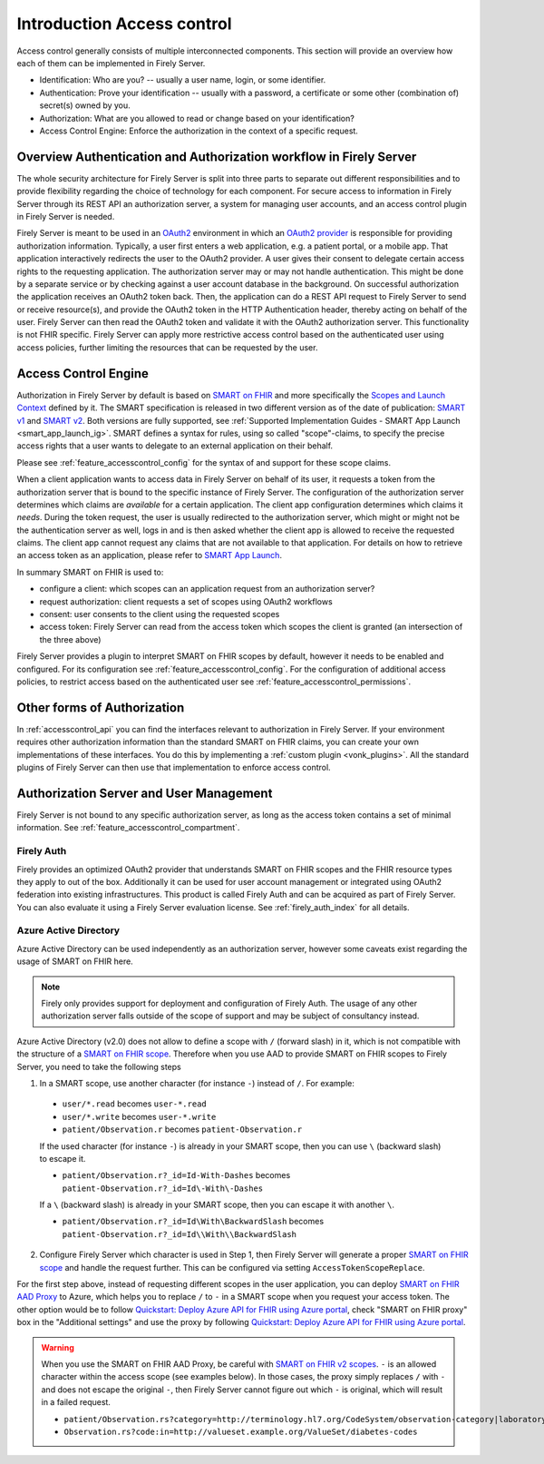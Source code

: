 .. _feature_accesscontrol:

===========================
Introduction Access control
===========================

Access control generally consists of multiple interconnected components. This section will provide an overview how each of them can be implemented in Firely Server.

- Identification: Who are you? -- usually a user name, login, or some identifier.
- Authentication: Prove your identification -- usually with a password, a certificate or some other (combination of) secret(s) owned by you.
- Authorization: What are you allowed to read or change based on your identification?
- Access Control Engine: Enforce the authorization in the context of a specific request.

Overview Authentication and Authorization workflow in Firely Server
===================================================================
The whole security architecture for Firely Server is split into three parts to separate out different responsibilities and to provide flexibility regarding the choice of technology for each component. 
For secure access to information in Firely Server through its REST API an authorization server, a system for managing user accounts, and an access control plugin in Firely Server is needed.

Firely Server is meant to be used in an `OAuth2`_ environment in which an `OAuth2 provider`_ is responsible for providing authorization information. 
Typically, a user first enters a web application, e.g. a patient portal, or a mobile app. That application interactively redirects the user to the OAuth2 provider.
A user gives their consent to delegate certain access rights to the requesting application. The authorization server may or may not handle authentication. This might be done by a separate service or by checking against a user account database in the background.
On successful authorization the application receives an OAuth2 token back. Then, the application can do a REST API request to Firely Server to send or receive resource(s), and provide the OAuth2 token in the HTTP Authentication header, thereby acting on behalf of the user.
Firely Server can then read the OAuth2 token and validate it with the OAuth2 authorization server. This functionality is not FHIR specific. Firely Server can apply more restrictive access control based on the authenticated user using access policies, further limiting the resources that can be requested by the user.

.. _feature_accesscontrol_authorization:

Access Control Engine
=====================

Authorization in Firely Server by default is based on `SMART on FHIR`_ and more specifically the `Scopes and Launch Context`_ defined by it. 
The SMART specification is released in two different version as of the date of publication: `SMART v1`_ and `SMART v2`_. Both versions are fully supported, see :ref:`Supported Implementation Guides - SMART App Launch <smart_app_launch_ig>`.
SMART defines a syntax for rules, using so called "scope"-claims, to specify the precise access rights that a user wants to delegate to an external application on their behalf.

Please see :ref:`feature_accesscontrol_config` for the syntax of and support for these scope claims.

When a client application wants to access data in Firely Server on behalf of its user, it requests a token from the authorization server that is bound to the specific instance of Firely Server. 
The configuration of the authorization server determines which claims are *available* for a certain application. The client app configuration determines which claims it *needs*.
During the token request, the user is usually redirected to the authorization server, which might or might not be the authentication server as well, logs in and is then asked whether the client app is allowed to receive the requested claims.
The client app cannot request any claims that are not available to that application. For details on how to retrieve an access token as an application, please refer to `SMART App Launch <http://www.hl7.org/fhir/smart-app-launch/app-launch.html>`_.

In summary SMART on FHIR is used to:

- configure a client: which scopes can an application request from an authorization server?
- request authorization: client requests a set of scopes using OAuth2 workflows
- consent: user consents to the client using the requested scopes
- access token: Firely Server can read from the access token which scopes the client is granted (an intersection of the three above)

Firely Server provides a plugin to interpret SMART on FHIR scopes by default, however it needs to be enabled and configured. For its configuration see :ref:`feature_accesscontrol_config`.
For the configuration of additional access policies, to restrict access based on the authenticated user see :ref:`feature_accesscontrol_permissions`.

Other forms of Authorization
============================

In :ref:`accesscontrol_api` you can find the interfaces relevant to authorization in Firely Server.  
If your environment requires other authorization information than the standard SMART on FHIR claims, you can create your own implementations of these interfaces.
You do this by implementing a :ref:`custom plugin <vonk_plugins>`. 
All the standard plugins of Firely Server can then use that implementation to enforce access control.

.. _feature_accesscontrol_auth_server:

Authorization Server and User Management
========================================

Firely Server is not bound to any specific authorization server, as long as the access token contains a set of minimal information. See :ref:`feature_accesscontrol_compartment`.

.. _feature_accesscontrol_firely_auth:

Firely Auth
-----------

Firely provides an optimized OAuth2 provider that understands SMART on FHIR scopes and the FHIR resource types they apply to out of the box. Additionally it can be used for user account management or integrated using OAuth2 federation into existing infrastructures. This product is called Firely Auth and can be acquired as part of Firely Server. You can also evaluate it using a Firely Server evaluation license. See :ref:`firely_auth_index` for all details.

.. _feature_accesscontrol_aad:

Azure Active Directory
----------------------

Azure Active Directory can be used independently as an authorization server, however some caveats exist regarding the usage of SMART on FHIR here.

.. note::
  Firely only provides support for deployment and configuration of Firely Auth. The usage of any other authorization server falls outside of the scope of support and may be subject of consultancy instead. 

Azure Active Directory (v2.0) does not allow to define a scope with ``/`` (forward slash) in it, which is not compatible with the structure of a `SMART on FHIR scope <http://www.hl7.org/fhir/smart-app-launch/scopes-and-launch-context.html>`_. 
Therefore when you use AAD to provide SMART on FHIR scopes to Firely Server, you need to take the following steps

1. In a SMART scope, use another character (for instance ``-``) instead of ``/``. For example:

  * ``user/*.read`` becomes ``user-*.read``
  * ``user/*.write`` becomes ``user-*.write``
  * ``patient/Observation.r`` becomes ``patient-Observation.r``
  
  If the used character (for instance ``-``) is already in your SMART scope, then you can use ``\`` (backward slash) to escape it.
  
  * ``patient/Observation.r?_id=Id-With-Dashes`` becomes ``patient-Observation.r?_id=Id\-With\-Dashes``

  If a ``\`` (backward slash) is already in your SMART scope, then you can escape it with another ``\``.

  * ``patient/Observation.r?_id=Id\With\BackwardSlash`` becomes ``patient-Observation.r?_id=Id\\With\\BackwardSlash`` 

2. Configure Firely Server which character is used in Step 1, then Firely Server will generate a proper `SMART on FHIR scope <http://www.hl7.org/fhir/smart-app-launch/scopes-and-launch-context.html>`_ and handle the request further. This can be configured via setting ``AccessTokenScopeReplace``. 

For the first step above, instead of requesting different scopes in the user application, you can deploy `SMART on FHIR AAD Proxy <https://github.com/azure-smart-health/smart-on-fhir-aad-proxy>`_ to Azure, which helps you to replace ``/`` to ``-`` in a SMART scope when you request your access token.
The other option would be to follow `Quickstart: Deploy Azure API for FHIR using Azure portal <https://docs.microsoft.com/en-us/azure/healthcare-apis/azure-api-for-fhir/fhir-paas-portal-quickstart>`__, check "SMART on FHIR proxy" box in the "Additional settings" and use the proxy by following `Quickstart: Deploy Azure API for FHIR using Azure portal <https://learn.microsoft.com/en-us/azure/healthcare-apis/azure-api-for-fhir/fhir-paas-portal-quickstart>`__.

.. warning:: 
  When you use the SMART on FHIR AAD Proxy, be careful with `SMART on FHIR v2 scopes <http://hl7.org/fhir/smart-app-launch/STU2/scopes-and-launch-context.html>`_.  ``-`` is an allowed character within the access scope (see examples below). 
  In those cases, the proxy simply replaces ``/`` with ``-`` and does not escape the original ``-``, then Firely Server cannot figure out which ``-`` is original, which will result in a failed request.

  * ``patient/Observation.rs?category=http://terminology.hl7.org/CodeSystem/observation-category|laboratory``
  * ``Observation.rs?code:in=http://valueset.example.org/ValueSet/diabetes-codes`` 

.. _OAuth2: https://oauth.net/2/
.. _OAuth2 provider: https://en.wikipedia.org/wiki/List_of_OAuth_providers
.. _SMART on FHIR: http://docs.smarthealthit.org/
.. _SMART App Authorization Guide: http://docs.smarthealthit.org/authorization/
.. _Scopes and Launch Context: http://www.hl7.org/fhir/smart-app-launch/scopes-and-launch-context.html
.. _Patient CompartmentDefinition: http://www.hl7.org/implement/standards/fhir/compartmentdefinition-patient.html
.. _ASP.NET Core Identity: https://docs.microsoft.com/en-us/aspnet/core/security/authentication/identity
.. _SMART v1: http://hl7.org/fhir/smart-app-launch/1.0.0/scopes-and-launch-context/index.html
.. _SMART v2: http://hl7.org/fhir/smart-app-launch/STU2/scopes-and-launch-context.html
